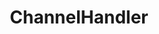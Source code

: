#+TITLE: ChannelHandler
#+HTML_HEAD: <link rel="stylesheet" type="text/css" href="css/main.css" />
#+HTML_LINK_UP: buffer.html   
#+HTML_LINK_HOME: netty.html
#+OPTIONS: num:nil timestamp:nil  ^:nil
